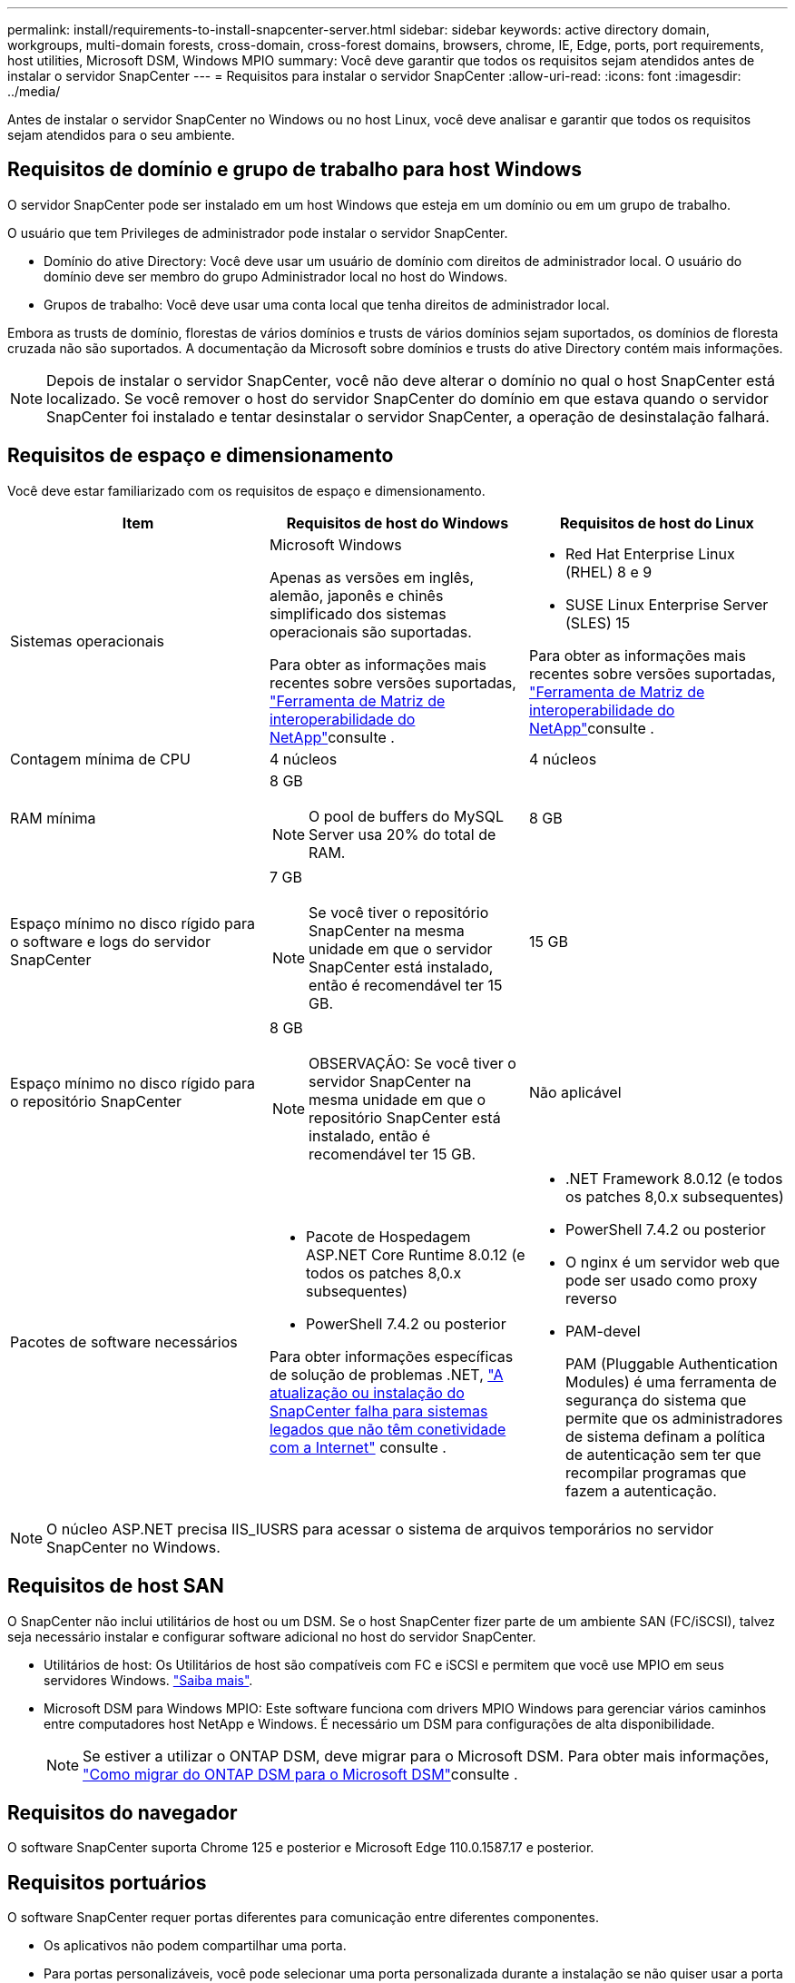 ---
permalink: install/requirements-to-install-snapcenter-server.html 
sidebar: sidebar 
keywords: active directory domain, workgroups, multi-domain forests, cross-domain, cross-forest domains, browsers, chrome, IE, Edge, ports, port requirements, host utilities, Microsoft DSM, Windows MPIO 
summary: Você deve garantir que todos os requisitos sejam atendidos antes de instalar o servidor SnapCenter 
---
= Requisitos para instalar o servidor SnapCenter
:allow-uri-read: 
:icons: font
:imagesdir: ../media/


[role="lead"]
Antes de instalar o servidor SnapCenter no Windows ou no host Linux, você deve analisar e garantir que todos os requisitos sejam atendidos para o seu ambiente.



== Requisitos de domínio e grupo de trabalho para host Windows

O servidor SnapCenter pode ser instalado em um host Windows que esteja em um domínio ou em um grupo de trabalho.

O usuário que tem Privileges de administrador pode instalar o servidor SnapCenter.

* Domínio do ative Directory: Você deve usar um usuário de domínio com direitos de administrador local. O usuário do domínio deve ser membro do grupo Administrador local no host do Windows.
* Grupos de trabalho: Você deve usar uma conta local que tenha direitos de administrador local.


Embora as trusts de domínio, florestas de vários domínios e trusts de vários domínios sejam suportados, os domínios de floresta cruzada não são suportados. A documentação da Microsoft sobre domínios e trusts do ative Directory contém mais informações.


NOTE: Depois de instalar o servidor SnapCenter, você não deve alterar o domínio no qual o host SnapCenter está localizado. Se você remover o host do servidor SnapCenter do domínio em que estava quando o servidor SnapCenter foi instalado e tentar desinstalar o servidor SnapCenter, a operação de desinstalação falhará.



== Requisitos de espaço e dimensionamento

Você deve estar familiarizado com os requisitos de espaço e dimensionamento.

|===
| Item | Requisitos de host do Windows | Requisitos de host do Linux 


 a| 
Sistemas operacionais
 a| 
Microsoft Windows

Apenas as versões em inglês, alemão, japonês e chinês simplificado dos sistemas operacionais são suportadas.

Para obter as informações mais recentes sobre versões suportadas, https://imt.netapp.com/matrix/imt.jsp?components=121033;&solution=1258&isHWU&src=IMT["Ferramenta de Matriz de interoperabilidade do NetApp"^]consulte .
 a| 
* Red Hat Enterprise Linux (RHEL) 8 e 9
* SUSE Linux Enterprise Server (SLES) 15


Para obter as informações mais recentes sobre versões suportadas, https://imt.netapp.com/matrix/imt.jsp?components=121032;&solution=1258&isHWU&src=IMT["Ferramenta de Matriz de interoperabilidade do NetApp"^]consulte .



 a| 
Contagem mínima de CPU
 a| 
4 núcleos
 a| 
4 núcleos



 a| 
RAM mínima
 a| 
8 GB


NOTE: O pool de buffers do MySQL Server usa 20% do total de RAM.
 a| 
8 GB



 a| 
Espaço mínimo no disco rígido para o software e logs do servidor SnapCenter
 a| 
7 GB


NOTE: Se você tiver o repositório SnapCenter na mesma unidade em que o servidor SnapCenter está instalado, então é recomendável ter 15 GB.
 a| 
15 GB



 a| 
Espaço mínimo no disco rígido para o repositório SnapCenter
 a| 
8 GB


NOTE: OBSERVAÇÃO: Se você tiver o servidor SnapCenter na mesma unidade em que o repositório SnapCenter está instalado, então é recomendável ter 15 GB.
 a| 
Não aplicável



 a| 
Pacotes de software necessários
 a| 
* Pacote de Hospedagem ASP.NET Core Runtime 8.0.12 (e todos os patches 8,0.x subsequentes)
* PowerShell 7.4.2 ou posterior


Para obter informações específicas de solução de problemas .NET, https://kb.netapp.com/Advice_and_Troubleshooting/Data_Protection_and_Security/SnapCenter/SnapCenter_upgrade_or_install_fails_with_%22This_KB_is_not_related_to_the_OS%22["A atualização ou instalação do SnapCenter falha para sistemas legados que não têm conetividade com a Internet"^] consulte .
 a| 
* .NET Framework 8.0.12 (e todos os patches 8,0.x subsequentes)
* PowerShell 7.4.2 ou posterior
* O nginx é um servidor web que pode ser usado como proxy reverso
* PAM-devel
+
PAM (Pluggable Authentication Modules) é uma ferramenta de segurança do sistema que permite que os administradores de sistema definam a política de autenticação sem ter que recompilar programas que fazem a autenticação.



|===

NOTE: O núcleo ASP.NET precisa IIS_IUSRS para acessar o sistema de arquivos temporários no servidor SnapCenter no Windows.



== Requisitos de host SAN

O SnapCenter não inclui utilitários de host ou um DSM. Se o host SnapCenter fizer parte de um ambiente SAN (FC/iSCSI), talvez seja necessário instalar e configurar software adicional no host do servidor SnapCenter.

* Utilitários de host: Os Utilitários de host são compatíveis com FC e iSCSI e permitem que você use MPIO em seus servidores Windows. https://docs.netapp.com/us-en/ontap-sanhost/hu_sanhost_index.html["Saiba mais"^].
* Microsoft DSM para Windows MPIO: Este software funciona com drivers MPIO Windows para gerenciar vários caminhos entre computadores host NetApp e Windows. É necessário um DSM para configurações de alta disponibilidade.
+

NOTE: Se estiver a utilizar o ONTAP DSM, deve migrar para o Microsoft DSM. Para obter mais informações, https://kb.netapp.com/Advice_and_Troubleshooting/Data_Storage_Software/Data_ONTAP_DSM_for_Windows_MPIO/How_to_migrate_from_Data_ONTAP_DSM_4.1p1_to_Microsoft_native_DSM["Como migrar do ONTAP DSM para o Microsoft DSM"^]consulte .





== Requisitos do navegador

O software SnapCenter suporta Chrome 125 e posterior e Microsoft Edge 110.0.1587.17 e posterior.



== Requisitos portuários

O software SnapCenter requer portas diferentes para comunicação entre diferentes componentes.

* Os aplicativos não podem compartilhar uma porta.
* Para portas personalizáveis, você pode selecionar uma porta personalizada durante a instalação se não quiser usar a porta padrão.
* Para portas fixas, você deve aceitar o número de porta padrão.
* Firewalls
+
** Firewalls, proxies ou outros dispositivos de rede não devem interferir nas conexões.
** Se você especificar uma porta personalizada ao instalar o SnapCenter, adicione uma regra de firewall no host do plug-in para essa porta para o Loader de plug-ins do SnapCenter.




A tabela a seguir lista as diferentes portas e seus valores padrão.

|===
| Nome da porta | Números das portas | Protocolo | Direção | Descrição 


 a| 
Porta SnapCenter
 a| 
8146
 a| 
HTTPS
 a| 
Bidirecional
 a| 
Esta porta é usada para comunicação entre o cliente SnapCenter (o usuário SnapCenter) e o servidor SnapCenter e também é usada para comunicação dos hosts plug-in para o servidor SnapCenter.

Você pode personalizar o número da porta.



 a| 
Porta de comunicação SnapCenter SMCore
 a| 
8145
 a| 
HTTPS
 a| 
Bidirecional
 a| 
Esta porta é usada para comunicação entre o servidor SnapCenter e os hosts onde os plug-ins do SnapCenter estão instalados.

Você pode personalizar o número da porta.



 a| 
Porta de serviço do Agendador
 a| 
8154
 a| 
HTTPS
 a| 
 a| 
Esta porta é usada para orquestrar os fluxos de trabalho do agendador do SnapCenter para todos os plug-ins gerenciados dentro do host do servidor SnapCenter de maneira centralizada.

Você pode personalizar o número da porta.



 a| 
Porto RabbitMQ
 a| 
5672
 a| 
TCP
 a| 
 a| 
Esta é a porta padrão em que o RabbitMQ escuta e é usada para comunicação entre o serviço de Agendador e o SnapCenter.



 a| 
Porta MySQL
 a| 
3306
 a| 
HTTPS
 a| 
 a| 
A porta é usada para se comunicar com o banco de dados do repositório do SnapCenter. Você pode criar conexões seguras do servidor SnapCenter para o servidor MySQL. link:../install/concept_configure_secured_mysql_connections_with_snapcenter_server.html["Saiba mais"]



 a| 
Hosts de plug-in do Windows
 a| 
135, 445
 a| 
TCP
 a| 
 a| 
Esta porta é usada para comunicação entre o servidor SnapCenter e o host no qual o plug-in está sendo instalado. O intervalo de portas dinâmico adicional especificado pela Microsoft também deve estar aberto.



 a| 
Hosts plug-in Linux ou AIX
 a| 
22
 a| 
SSH
 a| 
Unidirecional
 a| 
Esta porta é usada para comunicação entre o servidor SnapCenter e o host, iniciada do servidor para o host cliente.



 a| 
Pacote de plug-ins do SnapCenter para Windows, Linux ou AIX
 a| 
8145
 a| 
HTTPS
 a| 
Bidirecional
 a| 
Esta porta é usada para comunicação entre SMCore e hosts onde o pacote plug-ins está instalado. Personalizável.

Você pode personalizar o número da porta.



 a| 
Plug-in SnapCenter para banco de dados Oracle
 a| 
27216
 a| 
 a| 
 a| 
A porta JDBC padrão é usada pelo plug-in para Oracle para conexão com o banco de dados Oracle.



 a| 
Plug-in do SnapCenter para banco de dados do Exchange
 a| 
909
 a| 
 a| 
 a| 
A porta NET.TCP padrão é usada pelo plug-in para Windows para conetar-se aos retornos de chamada do Exchange VSS.



 a| 
Plug-ins compatíveis com NetApp para SnapCenter
 a| 
9090
 a| 
HTTPS
 a| 
 a| 
Esta é uma porta interna usada somente no host do plug-in; nenhuma exceção de firewall é necessária.

A comunicação entre o SnapCenter Server e os plug-ins é roteada pela porta 8145.



 a| 
Porta de comunicação do cluster ONTAP ou SVM
 a| 
* 443 (HTTPS)
* 80 (HTTP)

 a| 
* HTTPS
* HTTP

 a| 
Bidirecional
 a| 
A porta é usada pela sal (camada de abstração de storage) para comunicação entre o host que executa o servidor SnapCenter e o SVM. Atualmente, a porta também é usada pelo sal em hosts plug-in do SnapCenter para Windows para comunicação entre o host do plug-in do SnapCenter e o SVM.



 a| 
Plug-in do SnapCenter para banco de dados SAP HANA
 a| 
* 3instance_number13
* 3instance_number15

 a| 
* HTTPS
* HTTP

 a| 
Bidirecional
 a| 
Para um locatário único de contentor de banco de dados multitenant (MDC), o número da porta termina com 13; para não MDC, o número da porta termina com 15.

Você pode personalizar o número da porta.



 a| 
Plug-in SnapCenter para PostgreSQL
 a| 
5432
 a| 
 a| 
 a| 
Esta porta é a porta PostgreSQL padrão usada para comunicação pelo plug-in para PostgreSQL para o cluster PostgreSQL.

Você pode personalizar o número da porta.

|===